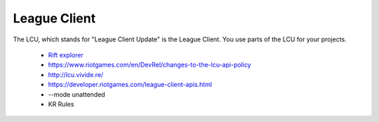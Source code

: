 League Client
=============

The LCU, which stands for "League Client Update" is the League Client. You use parts of the LCU for your projects.

  * `Rift explorer <https://github.com/Pupix/rift-explorer>`_

  * https://www.riotgames.com/en/DevRel/changes-to-the-lcu-api-policy

  * http://lcu.vivide.re/

  * https://developer.riotgames.com/league-client-apis.html

  * --mode unattended

  * KR Rules
